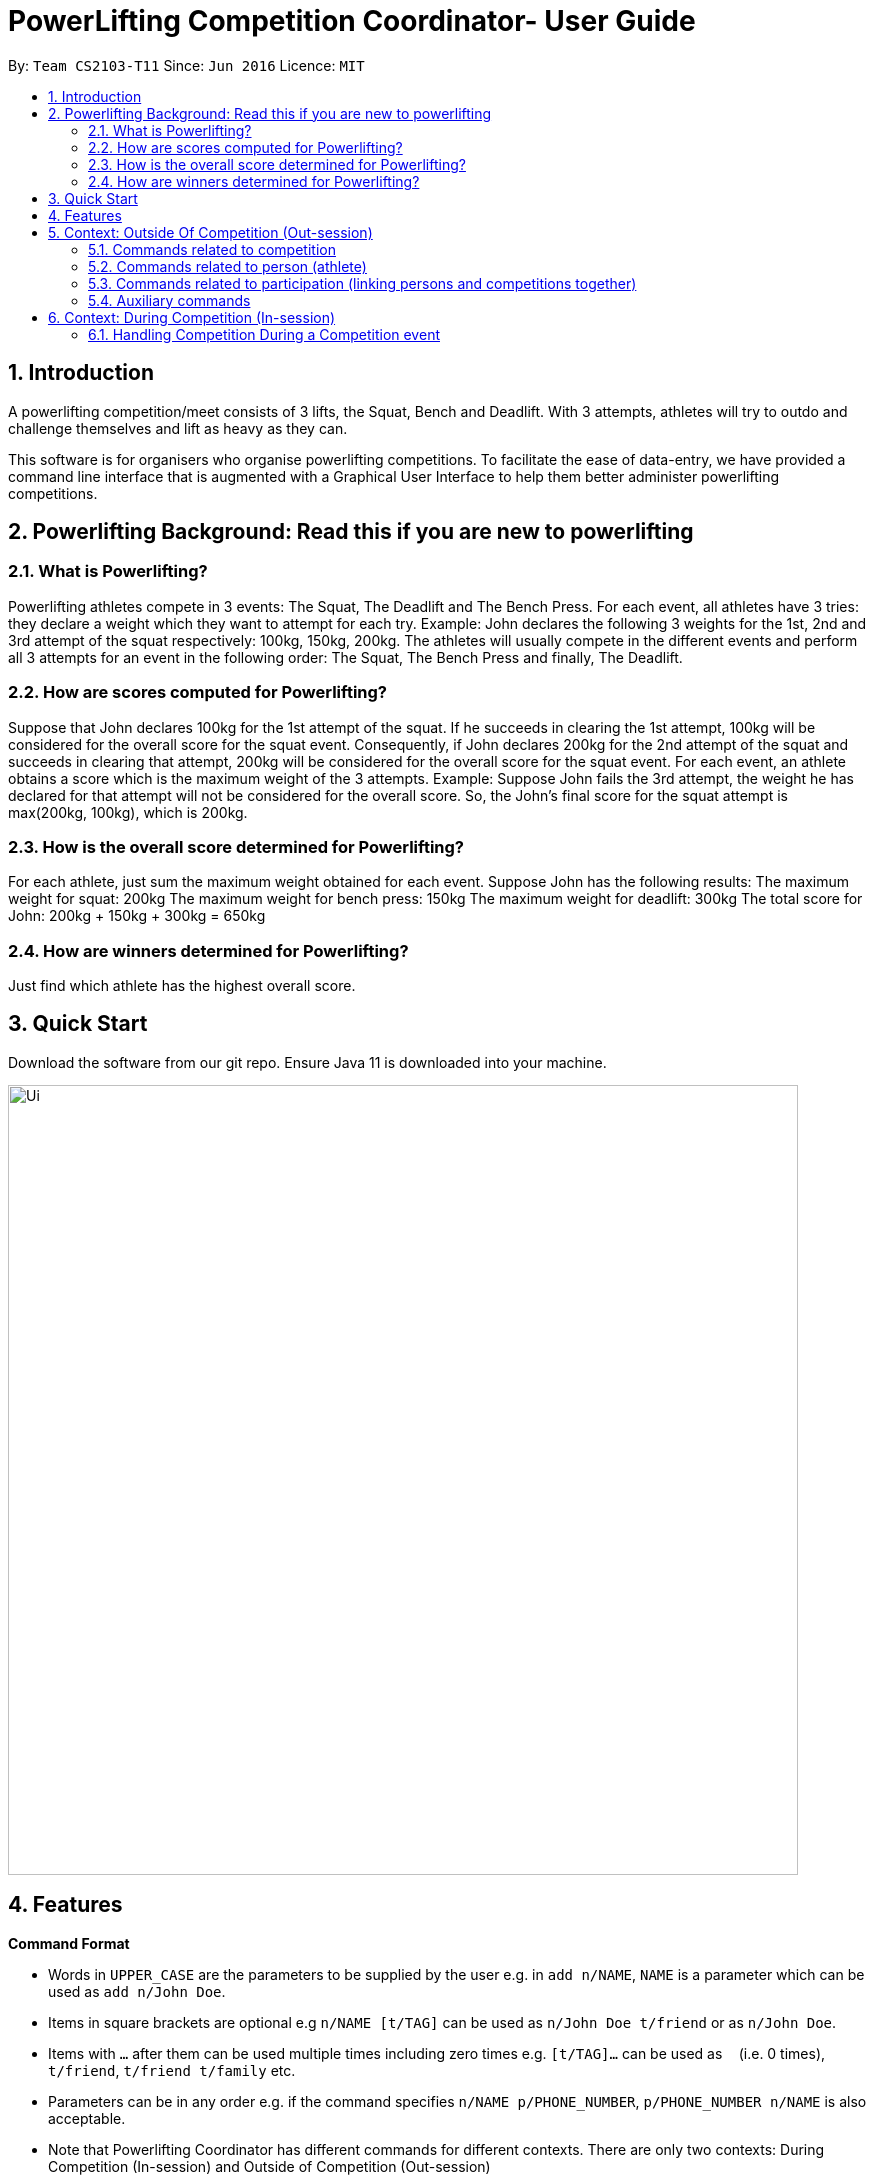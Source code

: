 = PowerLifting Competition Coordinator- User Guide
:site-section: UserGuide
:toc:
:toc-title:
:toc-placement: preamble
:sectnums:
:imagesDir: images
:stylesDir: stylesheets
:xrefstyle: full
:experimental:
ifdef::env-github[]
:tip-caption: :bulb:
:note-caption: :information_source:
endif::[]
:repoURL: https://github.com/AY1920S1-CS2103-T11-3/main

By: `Team CS2103-T11`      Since: `Jun 2016`      Licence: `MIT`

== Introduction

A powerlifting competition/meet consists of 3 lifts, the Squat, Bench and Deadlift. With 3 attempts, athletes will try to outdo and challenge themselves and lift as heavy as they can.

This software is for organisers who organise powerlifting competitions. To facilitate the ease of data-entry, we have provided a command line interface that is augmented with a Graphical User Interface to help them better administer powerlifting competitions.

== Powerlifting Background: Read this if you are new to powerlifting

=== What is Powerlifting?
Powerlifting athletes compete in 3 events: The Squat, The Deadlift and The Bench Press.
For each event, all athletes have 3 tries: they declare a weight which they want to attempt for each try.
Example: John declares the following 3 weights for the 1st, 2nd and 3rd attempt of the squat respectively: 100kg, 150kg, 200kg.
The athletes will usually compete in the different events and perform all 3 attempts for an event in the following order:
The Squat, The Bench Press and finally, The Deadlift.

=== How are scores computed for Powerlifting?
Suppose that John declares 100kg for the 1st attempt of the squat.
If he succeeds in clearing the 1st attempt, 100kg will be considered for the overall score for the squat event.
Consequently, if John declares 200kg for the 2nd attempt of the squat and succeeds in clearing that attempt, 200kg will be considered for the overall score for the squat event.
For each event, an athlete obtains a score which is the maximum weight of the 3 attempts.
Example: Suppose John fails the 3rd attempt, the weight he has declared for that attempt will not be considered for the overall score.
So, the John's final score for the squat attempt is max(200kg, 100kg), which is 200kg.

=== How is the overall score determined for Powerlifting?
For each athlete, just sum the maximum weight obtained for each event.
Suppose John has the following results: 
The maximum weight for squat: 200kg
The maximum weight for bench press: 150kg
The maximum weight for deadlift: 300kg
The total score for John: 200kg + 150kg + 300kg = 650kg

=== How are winners determined for Powerlifting?
Just find which athlete has the highest overall score.

== Quick Start

Download the software from our git repo.
Ensure Java 11 is downloaded into your machine.

image::Ui.PNG[width="790"]

[[Features]]
== Features

====
*Command Format*

* Words in `UPPER_CASE` are the parameters to be supplied by the user e.g. in `add n/NAME`, `NAME` is a parameter which can be used as `add n/John Doe`.
* Items in square brackets are optional e.g `n/NAME [t/TAG]` can be used as `n/John Doe t/friend` or as `n/John Doe`.
* Items with `…`​ after them can be used multiple times including zero times e.g. `[t/TAG]...` can be used as `{nbsp}` (i.e. 0 times), `t/friend`, `t/friend t/family` etc.
* Parameters can be in any order e.g. if the command specifies `n/NAME p/PHONE_NUMBER`, `p/PHONE_NUMBER n/NAME` is also acceptable.
* Note that Powerlifting Coordinator has different commands for different contexts.
  There are only two contexts: During Competition (In-session) and Outside of Competition (Out-session)
====

== Context: Outside Of Competition (Out-session)

=== Commands related to competition
Commands related to managing competitions outside of a competition setting shall be introduced first.

==== Adding a new competition: addCompetition
Format: `addCompetition n/COMPETITION NAME startDate/START DATE OF COMPETITION endDate/END DATE OF COMPETITION`

Example:
`addCompetition n/IPF World's startDate/12/02/1995 endDate/15/02/1995`

==== Deleting an existing competition: deleteCompetition
Deletes the competition identified by the index number, used in Competition list (shown in the GUI)

Format: `deleteCompetition INDEX`

Example:
`deleteCompetition 1`

==== Editing information of a competition person: `editCompetition`
Edits the details of the competition identified by the index number, used in the Competition list (shown in the GUI). 
Existing values will be overwritten by the input values.
In addition to INDEX, you must supply a value for at least one of the following fields:

1. COMPETITION NAME
2. START DATE OF COMPETITION
3. END DATE OF COMPETITION

Format: `editCompetition INDEX (must be a positive integer) [n/COMPETITION NAME] [startDate/START DATE OF COMPETITION] [endDate/END DATE OF COMPETITION]`

Examples:

1.When all fields are supplied:

* `editCompetition 1 n/IPF World's startDate/12/02/1995 endDate/15/02/1995`

2.When only 1 field is supplied:

* `editCompetition 1 n/IPF World's`

* `editCompetition 1 endDate/15/02/1995`

==== Listing all records of current and past competitions: listCompetition
This command has no parameters

Format: listCompetition

=== Commands related to person (athlete)
Commands related to managing persons (athletes) outside of a competition setting shall be introduced now.

==== Adding a new person: `addPerson`
Format: `addPerson n/NAME dob/DATE OF BIRTH g/GENDER`

Example:

* `addPerson n/John Doe dob/12/02/1995 g/male`

==== Deleting an existing person: `deletePerson`
Deletes the person identified by the index number, used in Person list (shown in the GUI).

Format: `deletePerson INDEX`

Examples:

* `deletePerson 1`

==== Editing information of an existing person: `editPerson`
Edits the details of the person identified by the index number, used in the Person list (shown in the GUI). 
Existing values will be overwritten by the input values.
In addition to INDEX, you must supply a value for at least one of the following fields:

1. NAME
2. DATEOFBIRTH
3. GENDER

Format: `editPerson INDEX (must be a positive integer) [n/NAME] [dob/DATEOFBIRTH] [g/GENDER]`

Examples:

1.When all fields are supplied:

* `editPerson 1 n/John Doe dob/12/02/1995 g/MALE`

2.When only 1 field is supplied:

* `editPerson 1 n/John Doe`

* `editPerson 1 dob/12/02/1995`

==== Finding person(s): `findPerson`
Finds all persons whose names contain any of the specified keywords (case-insensitive) and displays them as a numerically ordered list.

Format: `findPerson [KEYWORD(s)]`

Examples:

* Find Alex Yeoh only:
  `findPerson Alex`

* Find Alex Yeoh only:
  `findPerson alex`
  
* Find Alex Yeoh only:
  `findPerson yeoh`

* Find Alex Yeoh and Bernice Yu:
  `findPerson yeoh yu`

==== Listing all existing persons: `listPerson`
Format: `listPerson`

=== Commands related to participation (linking persons and competitions together)
Commands related to managing persons participating in competitions will be introduced now.

==== Adding a new participation: `addParticipation`
Adds an existing person as shown in the Person list (shown in the GUI) into an existing competition as shown in the Competition list (shown in the GUI). User also needs to supply 3 weight attempts for each of the following events:

1. Squat 
2. Bench
3. Deadlift

Format: `addParticipation n/Athlete_Name c/Competition Name s/S1/S2/S3 b/B1/B2/B3 d/D1/D2/D3 `
Note: S1 means the 1st attempted weight for the Squat and so on.

Example:

* `addParticipation n/Ho c/NUS 2022 s/100/101/102 b/300/400/500 d/1000/2000/3000`

==== Listing all persons who are participating in all competitions or for one competition: `listParticipation`
Note that the user can choose to provide a competition name or not.

Format: `listParticipation [COMPETITION NAME]`

Example:
To display all persons for all competitions:

* `listParticipation`

To display all persons for NUS 2022 competition only:

* `listParticipation NUS 2022`

=== Auxiliary commands

==== Cleaning entire data from the GUI: `clear`
Removes all persons, participations and competitions information from the GUI

Format: `clear`

==== Exiting and closing the GUI: `exit`
Format: `exit`

==== Showing help instructions: `help`
Display URL to this User Guide to teach users how to use the appropriate commands for Outside Of Competition.

Format: `help`

==== Showing overall ranking: `overallRank`
Sorts and displays ranking of athletes according to the amount of times they are the overall champions for any competition.

Format: `overallRank`

==== Starting a competition event along with its competing athletes (person): `session`
Only display athletes who are participating for a specified competition. 

Format: `session COMPETITION NAME`

Example:

* `session NUS 2022`

== Context: During Competition (In-session)

=== Handling Competition During a Competition event
This feature handles the entire flow of each session during Meet Day. It allows event
organisers to submit a person(athlete)’s Squat, Bench, Deadlift attempts, as well as the
success of their lifts. It will show the relevant information to prepare for the
athletes lift (displaying name, weight, etc). The flow of events, and the commands to
facilitate the competition session will be presented in order below:

This feature handles the entire flow of each session during Meet Day. It allows event organisers to submit a person’s Squat, Bench, Deadlift attempts, as well as the success of their lifts. It will show the relevant information to prepare for the athletes lift (displaying name, weight, etc).
The flow of events, and the commands to facilitate the competition session will be presented in order below:

==== Updating success or failure of a lift: `lift`
Updates whether the person (athlete) succeeds in his/her attempt, or fails it.
The lift updated will be the one that was just called up.

Format: `lift Y/N`

Examples:

* `lift N`

* `lift Y`

==== Getting the rank of a person (athlete) for a given competition: `rank`
Retrieves the rank of a person relative other competitors in the competition.

Format: `rank n/NAME`

Example:

* `rank n/Ho`

==== Getting the rank of a person (athlete) for a given competition, using a specific criterion: `rank`
Retrieves the rank of a person relative other competitors in the competition using a condition.
Available conditions are:

1. Squat
2. Deadlift
3. Bench Press
4. Overall (overall score)

Format: `ranklist by/CRITERION`

Example:

* `ranklist by/overall`

* `ranklist by/squat`
